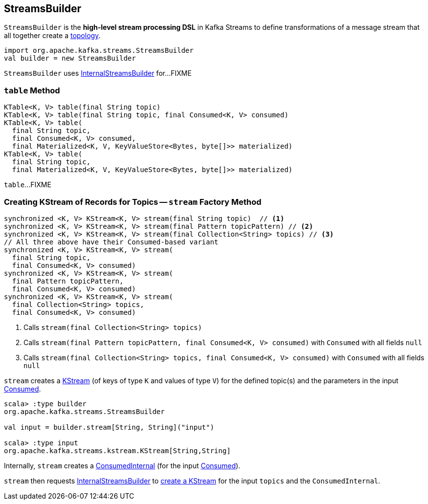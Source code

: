== [[StreamsBuilder]] StreamsBuilder

[[topology]]
`StreamsBuilder` is the *high-level stream processing DSL* in Kafka Streams to define transformations of a message stream that all together create a link:kafka-streams-Topology.adoc[topology].

[source, scala]
----
import org.apache.kafka.streams.StreamsBuilder
val builder = new StreamsBuilder
----

[[internalStreamsBuilder]]
`StreamsBuilder` uses link:kafka-streams-InternalStreamsBuilder.adoc[InternalStreamsBuilder] for...FIXME

=== [[table]] `table` Method

[source, java]
----
KTable<K, V> table(final String topic)
KTable<K, V> table(final String topic, final Consumed<K, V> consumed)
KTable<K, V> table(
  final String topic,
  final Consumed<K, V> consumed,
  final Materialized<K, V, KeyValueStore<Bytes, byte[]>> materialized)
KTable<K, V> table(
  final String topic,
  final Materialized<K, V, KeyValueStore<Bytes, byte[]>> materialized)
----

`table`...FIXME

=== [[stream]] Creating KStream of Records for Topics -- `stream` Factory Method

[source, java]
----
synchronized <K, V> KStream<K, V> stream(final String topic)  // <1>
synchronized <K, V> KStream<K, V> stream(final Pattern topicPattern) // <2>
synchronized <K, V> KStream<K, V> stream(final Collection<String> topics) // <3>
// All three above have their Consumed-based variant
synchronized <K, V> KStream<K, V> stream(
  final String topic,
  final Consumed<K, V> consumed)
synchronized <K, V> KStream<K, V> stream(
  final Pattern topicPattern,
  final Consumed<K, V> consumed)
synchronized <K, V> KStream<K, V> stream(
  final Collection<String> topics,
  final Consumed<K, V> consumed)
----
<1> Calls `stream(final Collection<String> topics)`
<2> Calls `stream(final Pattern topicPattern, final Consumed<K, V> consumed)` with `Consumed` with all fields `null`
<3> Calls `stream(final Collection<String> topics, final Consumed<K, V> consumed)` with `Consumed` with all fields `null`

`stream` creates a link:kafka-streams-KStream.adoc[KStream] (of keys of type `K` and values of type `V`) for the defined topic(s) and the parameters in the input link:kafka-streams-Consumed.adoc[Consumed].

[source, scala]
----
scala> :type builder
org.apache.kafka.streams.StreamsBuilder

val input = builder.stream[String, String]("input")

scala> :type input
org.apache.kafka.streams.kstream.KStream[String,String]
----

Internally, `stream` creates a link:kafka-streams-ConsumedInternal.adoc#creating-instance[ConsumedInternal] (for the input link:kafka-streams-Consumed.adoc[Consumed]).

`stream` then requests <<internalStreamsBuilder, InternalStreamsBuilder>> to link:kafka-streams-InternalStreamsBuilder.adoc#stream[create a KStream] for the input `topics` and the `ConsumedInternal`.
